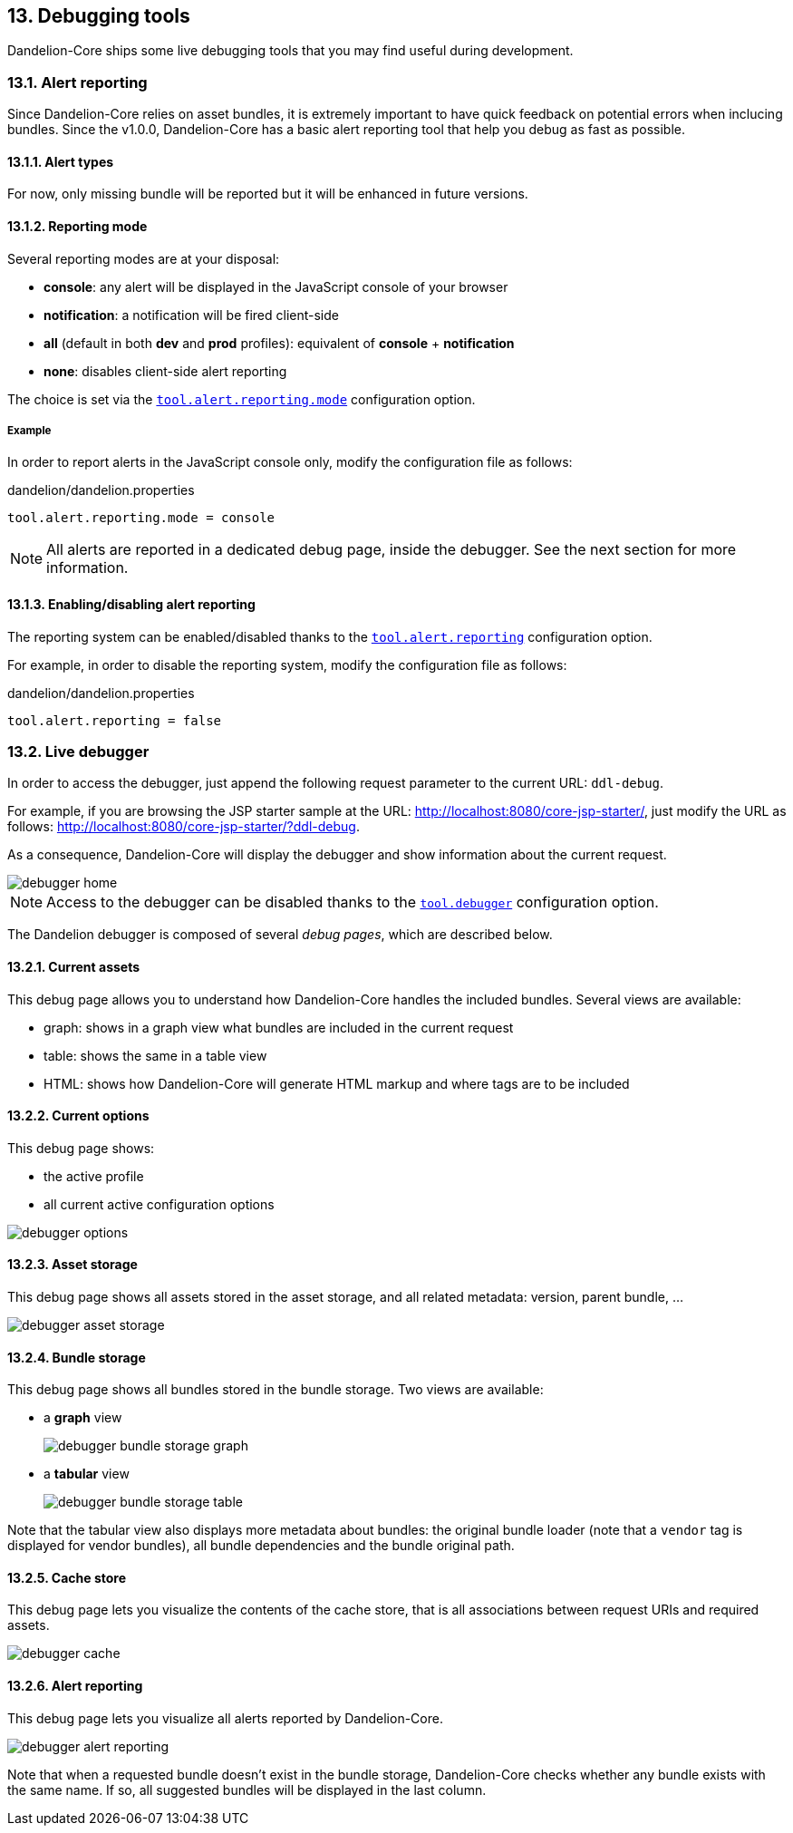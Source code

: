== 13. Debugging tools

Dandelion-Core ships some live debugging tools that you may find useful during development.

=== 13.1. Alert reporting

Since Dandelion-Core relies on asset bundles, it is extremely important to have quick feedback on potential errors when inclucing bundles. Since the v1.0.0, Dandelion-Core has a basic alert reporting tool that help you debug as fast as possible.

==== 13.1.1. Alert types

For now, only missing bundle will be reported but it will be enhanced in future versions.

==== 13.1.2. Reporting mode

Several reporting modes are at your disposal:

* *console*: any alert will be displayed in the JavaScript console of your browser
* *notification*: a notification will be fired client-side
* *all* (default in both *dev* and *prod* profiles): equivalent of *console* + *notification*
* *none*: disables client-side alert reporting

The choice is set via the <<opt-tool.alert.reporting.mode, `tool.alert.reporting.mode`>> configuration option.

===== Example

In order to report alerts in the JavaScript console only, modify the configuration file as follows:

.dandelion/dandelion.properties
[source, properties]
----
tool.alert.reporting.mode = console
----

NOTE: All alerts are reported in a dedicated debug page, inside the debugger. See the next section for more information.

==== 13.1.3. Enabling/disabling alert reporting

The reporting system can be enabled/disabled thanks to the <<opt-tool.alert.reporting, `tool.alert.reporting`>> configuration option.

For example, in order to disable the reporting system, modify the configuration file as follows:

.dandelion/dandelion.properties
[source, properties]
----
tool.alert.reporting = false
----

=== 13.2. Live debugger

In order to access the debugger, just append the following request parameter to the current URL: `ddl-debug`.

For example, if you are browsing the JSP starter sample at the URL: http://localhost:8080/core-jsp-starter/, just modify the URL as follows: http://localhost:8080/core-jsp-starter/?ddl-debug. 

As a consequence, Dandelion-Core will display the debugger and show information about the current request.

image::debugger-home.png[]

NOTE: Access to the debugger can be disabled thanks to the <<opt-tool.debugger, `tool.debugger`>> configuration option.

The Dandelion debugger is composed of several _debug pages_, which are described below.

==== 13.2.1. Current assets

This debug page allows you to understand how Dandelion-Core handles the included bundles. Several views are available:

* graph: shows in a graph view what bundles are included in the current request
* table: shows the same in a table view
* HTML: shows how Dandelion-Core will generate HTML markup and where tags are to be included

==== 13.2.2. Current options

This debug page shows:

* the active profile
* all current active configuration options

image::debugger-options.png[]

==== 13.2.3. Asset storage

This debug page shows all assets stored in the asset storage, and all related metadata: version, parent bundle, ...

image::debugger-asset-storage.png[]

==== 13.2.4. Bundle storage

This debug page shows all bundles stored in the bundle storage. Two views are available:

* a *graph* view

+
image::debugger-bundle-storage-graph.png[]

* a *tabular* view 

+
image::debugger-bundle-storage-table.png[]

Note that the tabular view also displays more metadata about bundles: the original bundle loader (note that a `vendor` tag is displayed for vendor bundles), all bundle dependencies and the bundle original path.

==== 13.2.5. Cache store

This debug page lets you visualize the contents of the cache store, that is all associations between request URIs and required assets.

image::debugger-cache.png[]

==== 13.2.6. Alert reporting

This debug page lets you visualize all alerts reported by Dandelion-Core.

image::debugger-alert-reporting.png[]

Note that when a requested bundle doesn't exist in the bundle storage, Dandelion-Core checks whether any bundle exists with the same name. If so, all suggested bundles will be displayed in the last column.